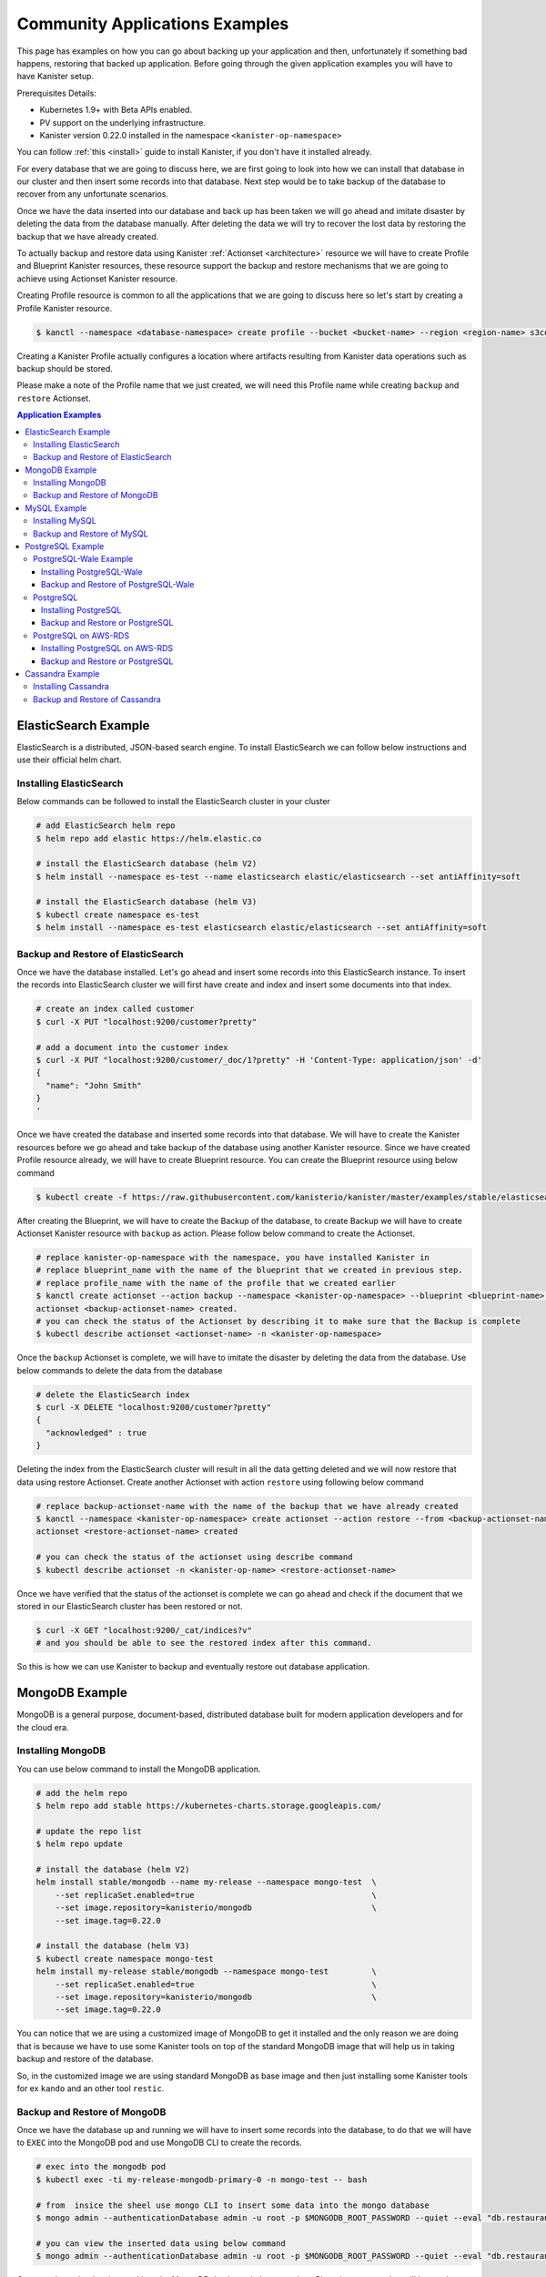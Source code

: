 .. _examples:

Community Applications Examples
*******************************
This page has examples on how you can go about backing up your application and then,
unfortunately if something bad happens, restoring that backed up application.
Before going through the given application examples you will have to have Kanister
setup.

Prerequisites Details:

* Kubernetes 1.9+ with Beta APIs enabled.
* PV support on the underlying infrastructure.
* Kanister version 0.22.0 installed in the namespace ``<kanister-op-namespace>``

You can follow :ref:`this <install>` guide to install Kanister, if you don't have it
installed already.

For every database that we are going to discuss here, we are first going to look
into how we can install that database in our cluster and then insert some records into
that database. Next step would be to take backup of the database to recover from any
unfortunate scenarios.

Once we have the data inserted into our database and back up has been taken we will go
ahead and imitate disaster by deleting the data from the database manually. After deleting
the data we will try to recover the lost data by restoring the backup that we have already
created.

To actually backup and restore data using Kanister
:ref:`Actionset <architecture>` resource we will have to create
Profile and Blueprint Kanister resources, these resource support the backup
and restore mechanisms that we are going to achieve using Actionset Kanister
resource.

Creating Profile resource is common to all the applications that we are going
to discuss here so let's start by creating a Profile Kanister resource.

.. code-block:: bash

  $ kanctl --namespace <database-namespace> create profile --bucket <bucket-name> --region <region-name> s3compliant --access-key <aws-access-key> --secret-key <aws-secret-key>

Creating a Kanister Profile actually configures a location where artifacts
resulting from Kanister data operations such as backup should be stored.

Please make a note of the Profile name that we just created, we will need
this Profile name while creating ``backup`` and ``restore`` Actionset.

.. contents:: Application Examples
  :local:

ElasticSearch Example
=====================
ElasticSearch is a distributed, JSON-based search engine. To install ElasticSearch
we can follow below instructions and use their official helm chart.

Installing ElasticSearch
------------------------

Below commands can be followed to install the ElasticSearch cluster in your cluster

.. code-block:: bash

  # add ElasticSearch helm repo
  $ helm repo add elastic https://helm.elastic.co

  # install the ElasticSearch database (helm V2)
  $ helm install --namespace es-test --name elasticsearch elastic/elasticsearch --set antiAffinity=soft

  # install the ElasticSearch database (helm V3)
  $ kubectl create namespace es-test
  $ helm install --namespace es-test elasticsearch elastic/elasticsearch --set antiAffinity=soft

Backup and Restore of ElasticSearch
-----------------------------------

Once we have the database installed. Let's go ahead and insert some records into
this ElasticSearch instance. To insert the records into ElasticSearch cluster we
will first have create and index and insert some documents into that index.

.. code-block:: bash

  # create an index called customer
  $ curl -X PUT "localhost:9200/customer?pretty"

  # add a document into the customer index
  $ curl -X PUT "localhost:9200/customer/_doc/1?pretty" -H 'Content-Type: application/json' -d'
  {
    "name": "John Smith"
  }
  '

Once we have created the database and inserted some records into that database.
We will have to create the Kanister resources before we go ahead and take backup
of the database using another Kanister resource.
Since we have created Profile resource already, we will have to create Blueprint
resource. You can create the Blueprint resource using below command

.. code-block:: bash

  $ kubectl create -f https://raw.githubusercontent.com/kanisterio/kanister/master/examples/stable/elasticsearch/elasticsearch-blueprint.yaml -n <kanister-op-namespace>

After creating the Blueprint, we will have to create the Backup of the database,
to create Backup we will have to create Actionset Kanister resource with ``backup``
as action. Please follow below command to create the Actionset.

.. code-block:: bash

  # replace kanister-op-namespace with the namespace, you have installed Kanister in
  # replace blueprint_name with the name of the blueprint that we created in previous step.
  # replace profile_name with the name of the profile that we created earlier
  $ kanctl create actionset --action backup --namespace <kanister-op-namespace> --blueprint <blueprint-name> --statefulset es-test/elasticsearch-master --options --profile es-test/<profile_name>
  actionset <backup-actionset-name> created.
  # you can check the status of the Actionset by describing it to make sure that the Backup is complete
  $ kubectl describe actionset <actionset-name> -n <kanister-op-namespace>

Once the ``backup`` Actionset is complete, we will have to imitate the disaster by
deleting the data from the database. Use below commands to delete the data from the
database

.. code-block:: bash

  # delete the ElasticSearch index
  $ curl -X DELETE "localhost:9200/customer?pretty"
  {
    "acknowledged" : true
  }

Deleting the index from the ElasticSearch cluster will result in all the data getting
deleted and we will now restore that data using restore Actionset. Create another
Actionset with action ``restore`` using following below command

.. code-block:: bash

  # replace backup-actionset-name with the name of the backup that we have already created
  $ kanctl --namespace <kanister-op-namespace> create actionset --action restore --from <backup-actionset-name>
  actionset <restore-actionset-name> created

  # you can check the status of the actionset using describe command
  $ kubectl describe actionset -n <kanister-op-name> <restore-actionset-name>

Once we have verified that the status of the actionset is complete we can go ahead
and check if the document that we stored in our ElasticSearch cluster has been
restored or not.

.. code-block:: bash

  $ curl -X GET "localhost:9200/_cat/indices?v"
  # and you should be able to see the restored index after this command.

So this is how we can use Kanister to backup and eventually restore out database
application.

MongoDB Example
===============

MongoDB is a general purpose, document-based, distributed database built for
modern application developers and for the cloud era.

Installing MongoDB
------------------

You can use below command to install the MongoDB application.

.. code-block:: bash

  # add the helm repo
  $ helm repo add stable https://kubernetes-charts.storage.googleapis.com/

  # update the repo list
  $ helm repo update

  # install the database (helm V2)
  helm install stable/mongodb --name my-release --namespace mongo-test  \
      --set replicaSet.enabled=true                                     \
      --set image.repository=kanisterio/mongodb                         \
      --set image.tag=0.22.0

  # install the database (helm V3)
  $ kubectl create namespace mongo-test
  helm install my-release stable/mongodb --namespace mongo-test         \
      --set replicaSet.enabled=true                                     \
      --set image.repository=kanisterio/mongodb                         \
      --set image.tag=0.22.0

You can notice that we are using a customized image of MongoDB to get it
installed and the only reason we are doing that is because we have to use some
Kanister tools on top of the standard MongoDB image that will help us in
taking backup and restore of the database.

So, in the customized image we are using standard MongoDB as base image and
then just installing some Kanister tools for ex ``kando`` and an other
tool ``restic``.

Backup and Restore of MongoDB
-----------------------------

Once we have the database up and running we will have to insert some records into
the database, to do that we will have to ``EXEC`` into the MongoDB pod and use
MongoDB CLI to create the records.

.. code-block:: bash

  # exec into the mongodb pod
  $ kubectl exec -ti my-release-mongodb-primary-0 -n mongo-test -- bash

  # from  insice the sheel use mongo CLI to insert some data into the mongo database
  $ mongo admin --authenticationDatabase admin -u root -p $MONGODB_ROOT_PASSWORD --quiet --eval "db.restaurants.insert({'name' : 'Roys', 'cuisine' : 'Hawaiian', 'id' : '8675309'})"

  # you can view the inserted data using below command
  $ mongo admin --authenticationDatabase admin -u root -p $MONGODB_ROOT_PASSWORD --quiet --eval "db.restaurants.find()"

Once you have the data inserted into the MongoDB database, let's create the a Blueprint
resource that will be used to create ``backup`` Actionset resource.
To create the Blueprint resource you can follow below command

.. code-block:: bash

  # kanister-op-namespace is namespace where your kanister operator is installed.
  $ kubectl create -f https://raw.githubusercontent.com/kanisterio/kanister/master/examples/stable/mongodb/mongodb-blueprint.yaml -n <kanister-op-namespace>

Now that we have blueprint created, lets create the Actionset with action ``backup``
that will be used to create the backup of the MongoDB database.

.. code-block:: bash

  # replace kanister-op-namespace with namespace you kanister operator is installed in
  $ kanctl create actionset --action backup --namespace <kanister-op-namespace> --blueprint mongodb-blueprint --statefulset mongo-test/my-release-mongodb-primary --profile mongo-test/<profile-name>

  # you can check the status of the actionset by following below command
  $ kubectl describe actionset -n <kanister-op-namespace> <backup-actionset-name>

Please make sure that backup actionset is completed so that we can delete the data
manually in order to restore that. Once you have verified that the Actionset is completed
delete the data from the MongoDB database, using below commands

.. code-block:: bash

  # exec into the mongodb pod
  kubectl exec -ti my-release-mongodb-primary-0 -n mongo-test -- bash

  # drop the database
  $ mongo admin --authenticationDatabase admin -u root -p $MONGODB_ROOT_PASSWORD --quiet --eval "db.restaurants.drop()"

  # if you try to get all the records once again, you should not see them
  $ mongo admin --authenticationDatabase admin -u root -p $MONGODB_ROOT_PASSWORD --quiet --eval "db.restaurants.find()"

Once we have dropped the database, let's go ahead and try to restore the data using
the backup that we already have created. You can follow below commands to create a
restore Actionset.

.. code-block:: bash

  # replace backup-actionset-name with the name of the backup actionset that we created
  $ kanctl --namespace kasten-io create actionset --action restore --from <backup-actionset-name>

  # you can check the status of the this actionset by describing it
  $ kubectl describe actionset <restore-actionset-name> -n <kanister-op-namespace>

Please make sure that the status of the ``restore`` actionset is completed and
we can login into the MongoDB pod once again to check if the data that we had
created earlier has been restored.

MySQL Example
=============
MySQL is an open-source relational database management system. In this example we are
going to install it using helm chart and the will follow the same steps to create
``backup`` and then eventually ``restore`` that backup.

Installing MySQL
----------------

To install the MySQL database please follow below command

.. code-block:: bash

  # add helm repo
  $ helm repo add stable https://kubernetes-charts.storage.googleapis.com/

  # update the helm repo
  $ helm repo update

  # install the database (helm V2)
  helm install stable/mysql -n my-release --namespace mysql-test  \
      --set mysqlRootPassword='asd#45@mysqlEXAMPLE'               \
      --set persistence.size=10Gi

  # install the database (helm V3)
  kubectl create namespace mysql-test
  helm install my-release stable/mysql --namespace mysql-test     \
      --set mysqlRootPassword='asd#45@mysqlEXAMPLE'               \
      --set persistence.size=10Gi

Backup and Restore of MySQL
---------------------------

Once we have the MySQL instance running we will have to ``exec`` into the running
pod and create/insert some data into the MySQL database.

.. code-block:: bash

  # get the pods that is running mysql and exec into that mysql pod
  $ kubectl exec -ti $(kubectl get pods -n mysql-test --selector=app=my-release-mysql -o=jsonpath='{.items[0].metadata.name}') -n mysql-test -- bash

  # from inside the shell, let's create database and tables
  $ mysql --user=root --password=$MYSQL_ROOT_PASSWORD
  mysql> CREATE DATABASE test;
  Query OK, 1 row affected (0.00 sec)

  mysql> USE test;
  Database changed

  # Create "pets" table
  mysql> CREATE TABLE pets (name VARCHAR(20), owner VARCHAR(20), species VARCHAR(20), sex CHAR(1), birth DATE, death DATE);
  Query OK, 0 rows affected (0.02 sec)

  # Insert row to the table
  mysql> INSERT INTO pets VALUES ('Puffball','Diane','hamster','f','1999-03-30',NULL);
  Query OK, 1 row affected (0.01 sec)

  # View data in "pets" table
  mysql> SELECT * FROM pets;
  +----------+-------+---------+------+------------+-------+
  | name     | owner | species | sex  | birth      | death |
  +----------+-------+---------+------+------------+-------+
  | Puffball | Diane | hamster | f    | 1999-03-30 | NULL  |
  +----------+-------+---------+------+------------+-------+
  1 row in set (0.00 sec)


Once you have inserted the record into the MySQL database, let's go ahead
and create the Blueprint Kanister resource that will be used while creating
``backup`` Actionset.
Please follow below command to to create the blueprint

.. code-block:: bash

  $ kubectl create -f https://raw.githubusercontent.com/kanisterio/kanister/master/examples/stable/mysql/mysql-blueprint.yaml -n <kanister-op-namespace>

  # you can verify the status of the blueprint by describing the actionset
  # replace backup-actionset-name with the name of the actionset that we have just created.
  $ kubectl describe actionset -n <kanister-op-namespace> <backup-actionset-name>

Once we have the blueprint created let's go ahead and create the ``backup``
actionset using the Blueprint and the Profile that we already have created.

.. code-block:: bash

  $ kanctl create actionset --action backup --namespace <kanister-op-namespace> --blueprint mysql-blueprint --deployment mysql-test/my-release-mysql --profile mysql-test/<profile_name> --secrets mysql=mysql-test/my-release-mysql
  actionset <backup-actionset-name> created.

  # you can check the status of teh actionset to make sure the actionset is completed
  $ kubectl describe actionset <backup-actionset-name> -n <kanister-op-namespace>

Once you have verified that the ``backup`` Actionset is completed, we can go ahead
and delete the data from the database to imitate the disaster. Exec into the pod and
run below command to delete the data from the database

.. code-block:: bash

  # exec into the mysql pod
  $ kubectl exec -ti $(kubectl get pods -n mysql-test --selector=app=my-release-mysql -o=jsonpath='{.items[0].metadata.name}') -n mysql-test -- bash

  $ mysql --user=root --password=asd#45@mysqlEXAMPLE

  # Drop the test database
  $ mysql> SHOW DATABASES;
  +--------------------+
  | Database           |
  +--------------------+
  | information_schema |
  | mysql              |
  | performance_schema |
  | sys                |
  | test               |
  +--------------------+
  5 rows in set (0.00 sec)

  mysql> DROP DATABASE test;
  Query OK, 1 row affected (0.03 sec)

  mysql> SHOW DATABASES;
  +--------------------+
  | Database           |
  +--------------------+
  | information_schema |
  | mysql              |
  | performance_schema |
  | sys                |
  +--------------------+
  4 rows in set (0.00 sec)


Once you have deleted the data from the MySQL database let's go ahead and create another
actionset that will ``restore`` that data back into the database.

.. code-block:: bash

  # replace kanister-op-namespace with the namespace you have deployed your kanister operator in
  # replace backup-actionset-name with the backup actionset name that we earlier created.
  $ kanctl --namespace <kanister-op-namespace> create actionset --action restore --from <backup-actionset-name>
  actionset <restore-actionset-name> created.

  # View the status of the ActionSet
  $ kubectl --namespace <kanister-op-namespace> describe actionset <restore-actionset-name>

Once you have verified that the ``restore`` actionset is complete, you can exec
into the MySQL pod once again and make sure the data, that we inserted earlier,
has been restored successfully.

.. code-block:: bash

  $ kubectl exec -ti $(kubectl get pods -n mysql-test --selector=app=my-release-mysql -o=jsonpath='{.items[0].metadata.name}') -n mysql-test -- bash

  $ mysql --user=root --password=asd#45@mysqlEXAMPLE
  mysql> SHOW DATABASES;
  +--------------------+
  | Database           |
  +--------------------+
  | information_schema |
  | mysql              |
  | performance_schema |
  | sys                |
  | test               |
  +--------------------+
  5 rows in set (0.00 sec)

  mysql> USE test;
  Reading table information for completion of table and column names
  You can turn off this feature to get a quicker startup with -A

  Database changed
  mysql> SHOW TABLES;
  +----------------+
  | Tables_in_test |
  +----------------+
  | pets           |
  +----------------+
  1 row in set (0.00 sec)

  mysql> SELECT * FROM pets;
  +----------+-------+---------+------+------------+-------+
  | name     | owner | species | sex  | birth      | death |
  +----------+-------+---------+------+------------+-------+
  | Puffball | Diane | hamster | f    | 1999-03-30 | NULL  |
  +----------+-------+---------+------+------------+-------+
  1 row in set (0.00 sec)

And we can see that the data has been restored successfully.

PostgreSQL Example
=======================


PostgreSQL-Wale Example
-----------------------

PostgreSQL is an object-relational database management system (ORDBMS)
with an emphasis on the ability to be extended and on standards-compliance.

Installing PostgreSQL-Wale
^^^^^^^^^^^^^^^^^^^^^^^^^^

You can follow below guide to install PostgreSQL-Wale

.. code-block:: bash

  # add repo
  $ helm repo add stable https://kubernetes-charts.storage.googleapis.com/

  # update repo list
  $ helm repo update

  # install the database (helm V2)
  helm install stable/postgresql --name my-release \
      --namespace postgres-test \
      --set image.repository=kanisterio/postgresql \
      --set image.tag=0.22.0 \
      --set postgresqlPassword=postgres-12345 \
      --set postgresqlExtendedConf.archiveCommand="'envdir /bitnami/postgresql/data/env wal-e wal-push %p'" \
      --set postgresqlExtendedConf.archiveMode=true \
      --set postgresqlExtendedConf.archiveTimeout=60 \
      --set postgresqlExtendedConf.walLevel=archive

  # install the database (helm V3)
  $ kubectl create namespace postgres-test
  helm install stable/postgresql my-release \
      --namespace postgres-test \
      --set image.repository=kanisterio/postgresql \
      --set image.tag=0.22.0 \
      --set postgresqlPassword=postgres-12345 \
      --set postgresqlExtendedConf.archiveCommand="'envdir /bitnami/postgresql/data/env wal-e wal-push %p'" \
      --set postgresqlExtendedConf.archiveMode=true \
      --set postgresqlExtendedConf.archiveTimeout=60 \
      --set postgresqlExtendedConf.walLevel=archive


You can notice that we are using a customized image of ``postgresql`` to get it
installed and the only reason we are doing that is because we have to use some
Kanister tools on top of the standard ``postgresql`` image that will help us in
taking backup and restore of the database.

So, in the customized image we are using standard ``postgresql`` as base image and
then just installing some Kanister tools for ex ``kando`` and an other
tool ``restic``.

Backup and Restore of PostgreSQL-Wale
^^^^^^^^^^^^^^^^^^^^^^^^^^^^^^^^^^^^^

Once we have PostgreSQL installed we can create the Kanister resources
that will be used while creating ``Backup`` and ``Restore`` Actionset

Since we already have created Profile resource we will now create Blueprint,
please follow below command to create the Blueprint

.. code-block:: bash

  # replace kanister-op-namespace with the namespace where your kanister operator is installed.
  kubectl create -f https://raw.githubusercontent.com/kanisterio/kanister/master/examples/stable/postgresql-wale/postgresql-blueprint.yaml -n <kanister-op-namespace>

Once we have Profile and Blueprint created, we will have to create
the base backup of the database. Please follow below command to
create the base backup

.. code-block:: bash

  # Find profile name
  $ kubectl get profile -n postgres-test
  NAME               AGE
  s3-profile-zvrg9   109m

  # Create Actionset
  # Create a base backup by creating an ActionSet
  cat << EOF | kubectl create -f -
  apiVersion: cr.kanister.io/v1alpha1
  kind: ActionSet
  metadata:
      name: pg-base-backup
      namespace: kasten-io
  spec:
      actions:
      - name: backup
        blueprint: postgresql-blueprint
        object:
          kind: StatefulSet
          name: my-release-postgresql
          namespace: postgres-test
        profile:
          apiVersion: v1alpha1
          kind: Profile
          name: s3-profile-k8s9l
          namespace: postgres-test
        secrets:
          postgresql:
            name: my-release-postgresql
            namespace: postgres-test
  EOF

  # View the status of the actionset
  $ kubectl --namespace kasten-io describe actionset pg-base-backup

Now let's go ahead with creating some data into the database
that we just created, this is the data that we will try to restore
after deleting it manually to imitate disaster.

.. code-block:: bash

  ## Log in into postgresql container and get shell access
  $ kubectl exec -ti my-release-postgresql-0 -n postgres-test -- bash

  ## use psql cli to add entries in postgresql database
  $ PGPASSWORD=${POSTGRES_PASSWORD} psql
  psql (11.5)
  Type "help" for help.

  ## Create DATABASE
  postgres=# CREATE DATABASE test;
  CREATE DATABASE
  postgres=# \l
                                    List of databases
    Name    |  Owner   | Encoding |   Collate   |    Ctype    |   Access privileges
  -----------+----------+----------+-------------+-------------+-----------------------
  postgres  | postgres | UTF8     | en_US.UTF-8 | en_US.UTF-8 |
  template0 | postgres | UTF8     | en_US.UTF-8 | en_US.UTF-8 | =c/postgres          +
            |          |          |             |             | postgres=CTc/postgres
  template1 | postgres | UTF8     | en_US.UTF-8 | en_US.UTF-8 | =c/postgres          +
            |          |          |             |             | postgres=CTc/postgres
  test      | postgres | UTF8     | en_US.UTF-8 | en_US.UTF-8 |
  (4 rows)

  ## Create table COMPANY in test database
  postgres=# \c test
  You are now connected to database "test" as user "postgres".
  test=# CREATE TABLE COMPANY(
  test(#     ID INT PRIMARY KEY     NOT NULL,
  test(#     NAME           TEXT    NOT NULL,
  test(#     AGE            INT     NOT NULL,
  test(#     ADDRESS        CHAR(50),
  test(#     SALARY         REAL,
  test(#     CREATED_AT    TIMESTAMP
  test(# );
  CREATE TABLE

  ## Insert data into the table
  test=# INSERT INTO COMPANY (ID,NAME,AGE,ADDRESS,SALARY,CREATED_AT) VALUES (10, 'Paul', 32, 'California', 20000.00, now());
  INSERT 0 1
  test=# select * from company;
  id | name | age |                      address                       | salary |         created_at
  ----+------+-----+----------------------------------------------------+--------+----------------------------
  10 | Paul |  32 | California                                         |  20000 | 2019-09-16 14:39:36.316065
  (1 row)

  ## Add few more entries
  test=# INSERT INTO COMPANY (ID,NAME,AGE,ADDRESS,SALARY,CREATED_AT) VALUES (20, 'Omkar', 32, 'California', 20000.00, now());
  INSERT 0 1
  test=# INSERT INTO COMPANY (ID,NAME,AGE,ADDRESS,SALARY,CREATED_AT) VALUES (30, 'Prasad', 32, 'California', 20000.00, now());
  INSERT 0 1

  test=# select * from company;
  id | name  | age |                      address                       | salary |         created_at
  ----+-------+-----+----------------------------------------------------+--------+----------------------------
  10 | Paul  |  32 | California                                         |  20000 | 2019-09-16 14:39:36.316065
  20 | Omkar |  32 | California                                         |  20000 | 2019-09-16 14:40:52.952459
  30 | Omkar |  32 | California                                         |  20000 | 2019-09-16 14:41:06.433487


After inserting the data into the database, let's assume something bad
happens with the database, and the test database go deleted. To imitate
let's delete the database manually

.. code-block:: bash

  ## Log in into postgresql container and get shell access
  $ kubectl exec -ti my-release-postgresql-0 -n postgres-test -- bash

  ## use psql cli to add entries in postgresql database
  $ PGPASSWORD=${POSTGRES_PASSWORD} psql
  psql (11.5)
  Type "help" for help.

  ## Drop database
  postgres=# \l
                                    List of databases
    Name    |  Owner   | Encoding |   Collate   |    Ctype    |   Access privileges
  -----------+----------+----------+-------------+-------------+-----------------------
  postgres  | postgres | UTF8     | en_US.UTF-8 | en_US.UTF-8 |
  template0 | postgres | UTF8     | en_US.UTF-8 | en_US.UTF-8 | =c/postgres          +
            |          |          |             |             | postgres=CTc/postgres
  template1 | postgres | UTF8     | en_US.UTF-8 | en_US.UTF-8 | =c/postgres          +
            |          |          |             |             | postgres=CTc/postgres
  test      | postgres | UTF8     | en_US.UTF-8 | en_US.UTF-8 |
  (4 rows)

  postgres=# DROP DATABASE test;
  DROP DATABASE
  postgres=# \l
                                    List of databases
    Name    |  Owner   | Encoding |   Collate   |    Ctype    |   Access privileges
  -----------+----------+----------+-------------+-------------+-----------------------
  postgres  | postgres | UTF8     | en_US.UTF-8 | en_US.UTF-8 |
  template0 | postgres | UTF8     | en_US.UTF-8 | en_US.UTF-8 | =c/postgres          +
            |          |          |             |             | postgres=CTc/postgres
  template1 | postgres | UTF8     | en_US.UTF-8 | en_US.UTF-8 | =c/postgres          +
            |          |          |             |             | postgres=CTc/postgres
  (3 rows)


To restore the missing data, you should use the backup that you created before.
An easy way to do this is to leverage kanctl, a command-line tool that helps
create ActionSets that depend on other ActionSets:

Let's use PostgreSQL Point-In-Time Recovery to recover data till particular time

.. code-block:: bash

  $ kanctl --namespace kasten-io create actionset --action restore --from pg-base-backup --options pitr=2019-09-16T14:41:00Z
  actionset restore-pg-base-backup-d7g7w created

  ## NOTE: pitr argument to the command is optional. If you want to restore data till the latest consistent state, you can skip '--options pitr' option
  # e.g $ kanctl --namespace kasten-io create actionset --action restore --from pg-base-backup

  ## Check status
  $ kubectl --namespace kasten-io describe actionset restore-pg-base-backup-d7g7w

Once you have verified that the status of the Actionset is complete, you
can login to the database again to make sure the data has been restored
successfully.

.. code-block:: bash

  postgres=# \l
                                    List of databases
    Name    |  Owner   | Encoding |   Collate   |    Ctype    |   Access privileges
  -----------+----------+----------+-------------+-------------+-----------------------
  postgres  | postgres | UTF8     | en_US.UTF-8 | en_US.UTF-8 |
  template0 | postgres | UTF8     | en_US.UTF-8 | en_US.UTF-8 | =c/postgres          +
            |          |          |             |             | postgres=CTc/postgres
  template1 | postgres | UTF8     | en_US.UTF-8 | en_US.UTF-8 | =c/postgres          +
            |          |          |             |             | postgres=CTc/postgres
  test      | postgres | UTF8     | en_US.UTF-8 | en_US.UTF-8 |
  (4 rows)

  postgres=# \c test;
  You are now connected to database "test" as user "postgres".
  test=# select * from company;
  id | name  | age |                      address                       | salary |         created_at
  ----+-------+-----+----------------------------------------------------+--------+----------------------------
  10 | Paul  |  32 | California                                         |  20000 | 2019-09-16 14:39:36.316065
  20 | Omkar |  32 | California                                         |  20000 | 2019-09-16 14:40:52.952459

  (2 rows)


PostgreSQL
----------

Installing PostgreSQL
^^^^^^^^^^^^^^^^^^^^^

.. code-block:: bash

  # add repo 
  $ helm repo add incubator https://kubernetes-charts-incubator.storage.googleapis.com/

  # update repo list
  $ helm dependency update

  # install the database (helm V2)
  $ helm install --namespace kanister --name my-release incubator/patroni

  # install the database (helm V3)
  $ kubectl create namespace kanister
  $ helm install my-release --namespace kanister incubator/patroni


Backup and Restore or PostgreSQL
^^^^^^^^^^^^^^^^^^^^^^^^^^^^^^^^

Once we have the application up and running we will have to create the Kanister
resources Profile and Blueprint that will be used to create the ``backup``
and ``restore`` Actionset.

// TODO

PostgreSQL on AWS-RDS
---------------------
// TODO

Installing PostgreSQL on AWS-RDS
^^^^^^^^^^^^^^^^^^^^^^^^^^^^^^^^

Backup and Restore or PostgreSQL
^^^^^^^^^^^^^^^^^^^^^^^^^^^^^^^^


Cassandra Example
=================

The Apache Cassandra database is the right choice when you need scale ability
and high availability without compromising performance. Linear scale ability
and proven fault-tolerance on commodity hardware or cloud infrastructure make
it the perfect platform for mission-critical data. Cassandra's support for
replicating across multiple data centers is best-in-class, providing lower
latency for your users and the peace of mind of knowing that you can survive
regional outages.

Installing Cassandra
--------------------

To install the Cassandra database we are going to use the standard Cassandra
chart but customized Cassandra image. We had to customize the official Cassandra
just to include some Kanister tooling to helm backup and other things. Please
follow commands to install Cassandra in your machine.

.. code-block:: bash

  # add helm repo
  $ helm repo add incubator https://kubernetes-charts-incubator.storage.googleapis.com

  # Update the helm repo list
  $ helm repo update

  # install the database (helm V2)
  $ helm install --namespace "<app-namespace>"  --name "cassandra" incubator/cassandra --set image.repo=kanisterio/cassandra --set image.tag=0.22.0 --set config.cluster_size=2

  # install the database  (helm V3)
  $ kubectl create namespace <app-namespace>
  $ helm install --namespace "<app-namespace>" "cassandra" incubator/cassandra --set image.repo=kanisterio/cassandra --set image.tag=0.22.0 --set config.cluster_size=2

You can notice that we are using a customized image of Cassandra to get it
installed and the only reason we are doing that is because we have to use some
Kanister tools on top of the standard Cassandra image that will help us in
taking backup and restore of the database.

So, in the customized image we are using standard Cassandra as base image and
then just installing some Kanister tools for ex ``kando`` and an other
tool ``restic``.


Backup and Restore of Cassandra
-------------------------------

Once you have Cassandra database' pods up and running we will have to insert some
records into that database so that we can take of that data to demonstrate the
backup and restore activity.

We will have to Exec into the pod and use Cassandra query language to insert some
data into the Cassandra database.

.. code-block:: bash

  # exec into the cassandra pod
  $ kubectl exec -it -n <app-namespace> cassandra-0 bash

  # once you are inside the pod use `cqlsh` to get into the cassandra CLI and run below commands to create the keyspace
  cqlsh> create keyspace restaurants with replication  = {'class':'SimpleStrategy', 'replication_factor': 3};

  # once the keyspace is created let's create a table named guests and some data into that table
  cqlsh> create table restaurants.guests (id UUID primary key, firstname text, lastname text, birthday timestamp);
  cqlsh> insert into restaurants.guests (id, firstname, lastname, birthday)  values (5b6962dd-3f90-4c93-8f61-eabfa4a803e2, 'Robert', 'Downey Jr.', '2015-02-18');

  # once you have the data inserted you can list all the data inside a table using the command
  cqlsh> select * from restaurants.guests;

Once we have inserted data into our Cassandra database, let's go ahead and create Kanister
Blueprint resource so that we can use this in order to create the ``backup`` Actionset. To
create the blueprint please follow below command

.. code-block:: bash

  $ kubectl create -f https://raw.githubusercontent.com/kanisterio/kanister/master/pkg/blueprint/blueprints/cassandra-blueprint.yaml -n <kanister-operator-namespace>

Once you have the blueprint created let's go ahead with creating the Actionset
with ``backup`` action so that we can have ``backup`` of our deployed Cassandra
database.

Please follow below commands to create the Actionset with ``backup`` action

.. code-block:: bash

  # kanister-operator-namespace will be the namespace where you kanister operator is installed
  # blueprint-name will be the name of the blueprint that you will get after creating the blueprint from the Create Blueprint step
  # profile-name will be the profile name you get when you create the profile from Create Profile step

  $ kanctl create actionset --action backup --namespace <kanister-operator-namespace> --blueprint <blueprint-name> --statefulset cassandra/cassandra  --profile cassandra/<profile-name>
  actionset <backup-actionset-name> created

  # you can check the status of the actionset either by describing the actionset resource or by checking the kanister operator's pod log
  $ kubectl describe actionset -n <kanister-operator-namespace> <backup-actionset-name>

If the status of Actionset is complete, it means that the Cassandra database backup
complete. And now that we have taken the backup let's delete the inserted data so
that we can try to restore that by creating another Actionset with ``restore`` action.

Please follow below commands to delete the entire data that we have inserted

.. code-block:: bash

  # Exec into the cassandra pod
  $ kubectl exec -it -n <app-namespace> cassandra-0 bash

  # once you are inside the pod use `cqlsh` to get into the cassandra CLI and run below commands to create the keyspace
  # drop the guests table
  cqlsh> drop table if exists restaurants.guests;

  # drop restaurants keyspace
  cqlsh> drop  keyspace  restaurants;

Now that we have deleted the data, obviously after taking backup, we can create another
Actionset with ``restore`` action to restore the data that we have backed up.

.. code-block:: bash

  $ kanctl --namespace <kanister-operator-namespace> create actionset --action restore --from "<backup-actionset-name>"
  actionset <restore-actionset-name> created
  # you can see the status of the actionset by describing the restore actionset
  $ kubectl describe actionset -n <kanister-operator-namespace> <restore-actionset-name>

Once you have verified that the status of the Actionset is Complete, you can ``exec``
into the Cassandra pods once again and verify that the complete data that we took
backup of has been restored.

.. code-block:: bash

  $ kubectl exec -it -n <app-namespace> cassandra-0 bash
  # once you are inside the pod use `cqlsh` to get into the cassandra CLI and run below commands to create the keyspace
  cqlsh> select * from restaurants.guests;
